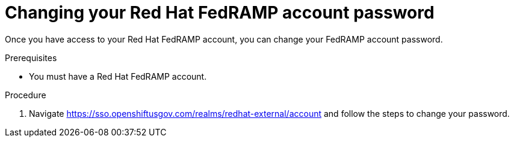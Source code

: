 // Module included in the following assemblies:
// * rosa_govcloud/rosa-govcloud-account-management.adoc

:_mod-docs-content-type: PROCEDURE
[id="rosa-govcloud-manage-vpn_{context}"]
= Changing your Red Hat FedRAMP account password

Once you have access to your Red{nbsp}Hat FedRAMP account, you can change your FedRAMP account password.

.Prerequisites

* You must have a Red{nbsp}Hat FedRAMP account.

.Procedure

. Navigate https://sso.openshiftusgov.com/realms/redhat-external/account and follow the steps to change your password.

// reducing the steps from
//To change your FedRAMP password:
//. Navigate to https://console.openshiftusgov.com/openshift/token.
//. Click *Forgot your password?* under the password field.
//. Follow the steps to change your password

